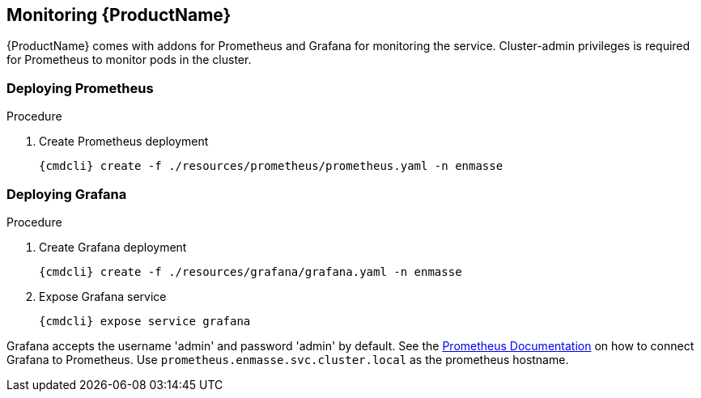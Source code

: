 [id='monitoring-{context}']

== Monitoring {ProductName}

{ProductName} comes with addons for Prometheus and Grafana for monitoring the service. Cluster-admin
privileges is required for Prometheus to monitor pods in the cluster.

=== Deploying Prometheus

.Procedure

. Create Prometheus deployment
+
[options="nowrap",subs="attributes"]
----
{cmdcli} create -f ./resources/prometheus/prometheus.yaml -n enmasse
----

ifeval::["{cmdcli}" == "oc"]
. Grant cluster-reader privileges to Prometheus service account
+
[options="nowrap",subs="attributes"]
----
{cmdcli} adm policy add-cluster-role-to-user cluster-reader system:serviceaccount:enmasse:prometheus-server
----
endif::[]

=== Deploying Grafana

.Procedure

. Create Grafana deployment
+
[options="nowrap",subs="attributes"]
----
{cmdcli} create -f ./resources/grafana/grafana.yaml -n enmasse
----

. Expose Grafana service
+
[options="nowrap",subs="attributes"]
----
{cmdcli} expose service grafana
----

Grafana accepts the username 'admin' and password 'admin' by default. See the link:https://prometheus.io/docs/visualization/grafana/#creating-a-prometheus-data-source[Prometheus Documentation] on how to connect Grafana to Prometheus. Use `prometheus.enmasse.svc.cluster.local` as the prometheus hostname.
